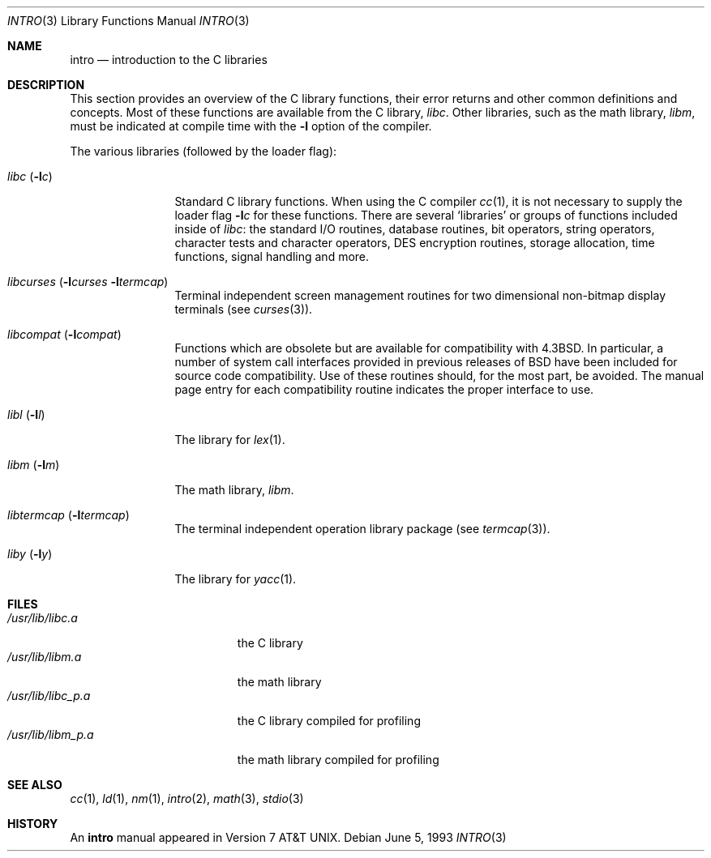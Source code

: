 .\"	$NetBSD: intro.3,v 1.9 2001/09/11 01:18:14 wiz Exp $
.\"
.\" Copyright (c) 1980, 1991, 1993
.\"	The Regents of the University of California.  All rights reserved.
.\"
.\" Redistribution and use in source and binary forms, with or without
.\" modification, are permitted provided that the following conditions
.\" are met:
.\" 1. Redistributions of source code must retain the above copyright
.\"    notice, this list of conditions and the following disclaimer.
.\" 2. Redistributions in binary form must reproduce the above copyright
.\"    notice, this list of conditions and the following disclaimer in the
.\"    documentation and/or other materials provided with the distribution.
.\" 3. All advertising materials mentioning features or use of this software
.\"    must display the following acknowledgement:
.\"	This product includes software developed by the University of
.\"	California, Berkeley and its contributors.
.\" 4. Neither the name of the University nor the names of its contributors
.\"    may be used to endorse or promote products derived from this software
.\"    without specific prior written permission.
.\"
.\" THIS SOFTWARE IS PROVIDED BY THE REGENTS AND CONTRIBUTORS ``AS IS'' AND
.\" ANY EXPRESS OR IMPLIED WARRANTIES, INCLUDING, BUT NOT LIMITED TO, THE
.\" IMPLIED WARRANTIES OF MERCHANTABILITY AND FITNESS FOR A PARTICULAR PURPOSE
.\" ARE DISCLAIMED.  IN NO EVENT SHALL THE REGENTS OR CONTRIBUTORS BE LIABLE
.\" FOR ANY DIRECT, INDIRECT, INCIDENTAL, SPECIAL, EXEMPLARY, OR CONSEQUENTIAL
.\" DAMAGES (INCLUDING, BUT NOT LIMITED TO, PROCUREMENT OF SUBSTITUTE GOODS
.\" OR SERVICES; LOSS OF USE, DATA, OR PROFITS; OR BUSINESS INTERRUPTION)
.\" HOWEVER CAUSED AND ON ANY THEORY OF LIABILITY, WHETHER IN CONTRACT, STRICT
.\" LIABILITY, OR TORT (INCLUDING NEGLIGENCE OR OTHERWISE) ARISING IN ANY WAY
.\" OUT OF THE USE OF THIS SOFTWARE, EVEN IF ADVISED OF THE POSSIBILITY OF
.\" SUCH DAMAGE.
.\"
.\"     @(#)intro.3	8.1 (Berkeley) 6/5/93
.\"
.Dd June 5, 1993
.Dt INTRO 3
.Os
.Sh NAME
.Nm intro
.Nd introduction to the C libraries
.Sh DESCRIPTION
This section provides an overview of the C
library functions, their error returns and other
common definitions and concepts.
Most of these functions are available from the C library,
.Em libc .
Other libraries, such as the math library,
.Em libm ,
must be indicated at compile time with the
.Fl l
option of the compiler.
.\" .Pp
.\" A subset of the
.\" .Xr libc functions
.\" are available from Fortran;
.\" they are described separately in
.\" .Xr intro 3f .
.Pp
The various libraries (followed by the loader flag):
.Bl -tag -width "libc (-lc)"
.It Em libc Pq Fl l Ns Ar c
Standard C library functions.
When using the C compiler
.Xr cc 1 ,
it is not necessary
to supply the loader flag
.Fl l Ns Ar c
for these functions.
There are several `libraries' or groups of functions included inside of
.Em libc :
the standard
.Tn I/O
routines, database routines, bit operators, string operators,
character tests and character operators,
.Tn DES
encryption routines,
storage allocation, time functions, signal handling and more.
.It Xo
.Em libcurses
.Pf ( Fl l Ns Ar curses
.Fl l Ns Ar termcap )
.Xc
Terminal independent screen management routines
for two dimensional non-bitmap display terminals (see
.Xr curses 3 ) .
.It Em libcompat Pq Fl l Ns Ar compat
Functions which are obsolete but are available for compatibility with
.Bx 4.3 .
In particular,
a number of system call interfaces provided in previous releases of
.Bx
have been included for source code compatibility.
Use of these routines should, for the most part, be avoided.
The manual page entry for each compatibility routine
indicates the proper interface to use.
.\" .It Em libkvm
.It Em libl Pq Fl l Ns Ar l
The library for
.Xr lex 1 .
.\" .It Em libln
.It Em libm Pq Fl l Ns Ar m
The math library,
.Em libm .
.\" The math library is loaded as needed by the Pascal compiler
.\" .Xr pc 1 ,
.\" but not by the C compiler which requires the
.\" .Fl l Ns Ar m
.\" flag (see
.\" .Xr math 3 ) .
.\" .It Em libmp Pq Fl l Ns Ar mp
.\" .It Em libom
.\" Old math library.
.\" .It Em libplot Pq Fl l Ns Ar plot
.\" Device independent plotting functions (see
.\" .Xr plot 3 ) .
.\" .It Em libplotf77 Pq Fl l Ns Ar plotf77
.\" The device independent plotting functions for fortran. (see
.\" .Xr plot 3 ) .
.\" .It Em libresolv Pq Fl l Ns Ar resolv
.\" Routines for network address resolution.
.It Em libtermcap Pq Fl l Ns Ar termcap
The terminal independent operation library package (see
.Xr termcap 3 ) .
.\" .It libvt0.a
.It Em liby Pq Fl l Ns Ar y
The library for
.Xr yacc 1 .
.El
.Sh FILES
.Bl -tag -width /usr/lib/libm_p.a -compact
.It Pa /usr/lib/libc.a
the C library
.It Pa /usr/lib/libm.a
the math library
.It Pa /usr/lib/libc_p.a
the C library compiled for profiling
.It Pa /usr/lib/libm_p.a
the math library compiled for profiling
.El
.Sh SEE ALSO
.Xr cc 1 ,
.Xr ld 1 ,
.Xr nm 1 ,
.Xr intro 2 ,
.Xr math 3 ,
.Xr stdio 3
.\" .Sh LIST OF FUNCTIONS
.\" .Bl -column "strncasecmpxxx" "system"
.\" .Sy Name	Description
.\" .El
.Sh HISTORY
An
.Nm intro
manual appeared in
.At v7 .

